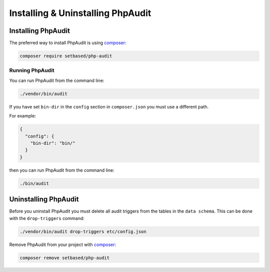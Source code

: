 Installing & Uninstalling PhpAudit
==================================

Installing PhpAudit
-------------------

The preferred way to install PhpAudit is using composer_:

.. code:: sh

  composer require setbased/php-audit

Running PhpAudit
````````````````

You can run PhpAudit from the command line:

.. code:: sh

  ./vendor/bin/audit

If you have set ``bin-dir`` in the ``config`` section in ``composer.json`` you must use a different path.

For example:

.. code:: json

  {
    "config": {
      "bin-dir": "bin/"
    }
  }

then you can run PhpAudit from the command line:

.. code:: sh

  ./bin/audit

Uninstalling PhpAudit
---------------------

Before you uninstall PhpAudit you must delete all audit triggers from the tables in the ``data schema``. This can be done with the ``drop-triggers`` command:

.. code:: sh

  ./vendor/bin/audit drop-triggers etc/config.json


Remove PhpAudit from your project with composer_:

.. code:: sh

  composer remove setbased/php-audit



.. _composer: https://getcomposer.org/
